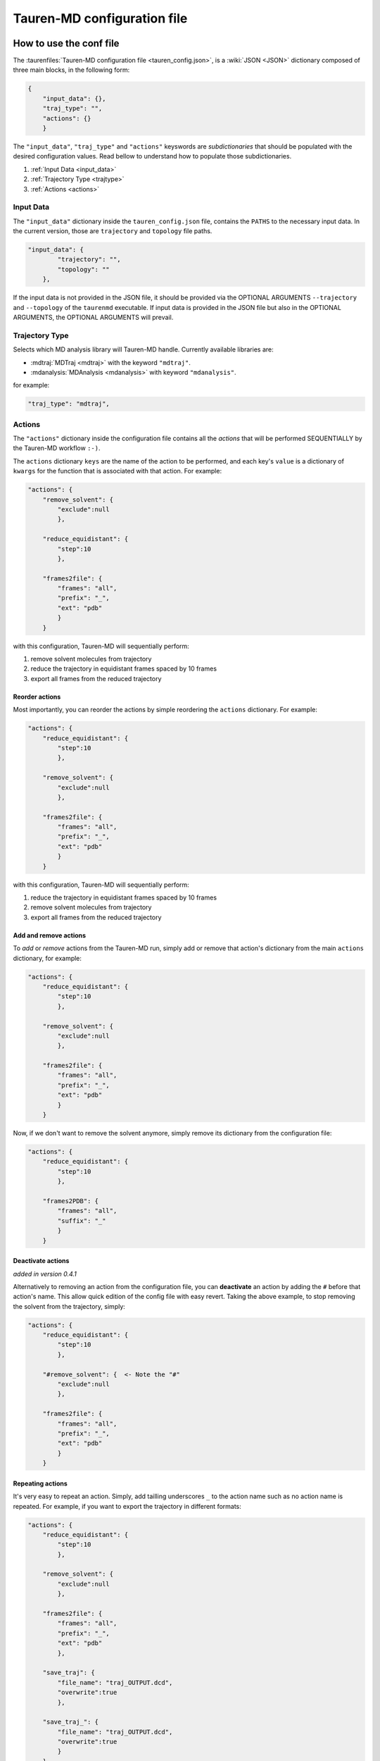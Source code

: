 .. _taurenconfig:

Tauren-MD configuration file
============================

How to use the conf file
------------------------

The :taurenfiles:`Tauren-MD configuration file <tauren_config.json>`, is a :wiki:`JSON <JSON>`
dictionary composed of three main blocks, in the following form:

.. code:: json

    {
        "input_data": {},
        "traj_type": "",
        "actions": {}
        }

The ``"input_data"``, ``"traj_type"`` and ``"actions"`` keyswords are *subdictionaries* that should be populated with the desired configuration values. Read bellow to understand how to populate those subdictionaries.

#. :ref:`Input Data <input_data>`
#. :ref:`Trajectory Type <trajtype>`
#. :ref:`Actions <actions>`

.. _input_data:

Input Data
~~~~~~~~~~

The ``"input_data"`` dictionary inside the ``tauren_config.json`` file,
contains the ``PATHS`` to the necessary input data. In the current
version, those are ``trajectory`` and ``topology`` file paths.

.. code:: json

    "input_data": {
            "trajectory": "",
            "topology": ""
        },

If the input data is not provided in the JSON file, it should be
provided via the OPTIONAL ARGUMENTS ``--trajectory`` and ``--topology``
of the ``taurenmd`` executable. If input data is provided in the JSON
file but also in the OPTIONAL ARGUMENTS, the OPTIONAL ARGUMENTS will
prevail.

.. _trajtype:

Trajectory Type
~~~~~~~~~~~~~~~

Selects which MD analysis library will Tauren-MD handle. Currently available libraries are:

- :mdtraj:`MDTraj <mdtraj>` with the keyword ``"mdtraj"``.
- :mdanalysis:`MDAnalysis <mdanalysis>` with keyword ``"mdanalysis"``.

for example:

.. code:: json
    
    "traj_type": "mdtraj",

.. _actions:

Actions
~~~~~~~

The ``"actions"`` dictionary inside the configuration file contains all the *actions* that will be
performed SEQUENTIALLY by the Tauren-MD workflow ``:-)``.

The ``actions`` dictionary ``keys`` are the name of the action to be
performed, and each key's ``value`` is a dictionary of ``kwargs`` for the
function that is associated with that action. For example:

.. code:: json

   "actions": {
       "remove_solvent": {
           "exclude":null
           },
       
       "reduce_equidistant": {
           "step":10
           },
       
       "frames2file": {
           "frames": "all",
           "prefix": "_",
           "ext": "pdb"
           }
       }

with this configuration, Tauren-MD will sequentially perform:

1. remove solvent molecules from trajectory
2. reduce the trajectory in equidistant frames spaced by 10 frames
3. export all frames from the reduced trajectory

Reorder actions
^^^^^^^^^^^^^^^

Most importantly, you can reorder the actions by simple reordering the
``actions`` dictionary. For example:

.. code:: json

   "actions": {
       "reduce_equidistant": {
           "step":10
           },
       
       "remove_solvent": {
           "exclude":null
           },
       
       "frames2file": {
           "frames": "all",
           "prefix": "_",
           "ext": "pdb"
           }
       }

with this configuration, Tauren-MD will sequentially perform:

1. reduce the trajectory in equidistant frames spaced by 10 frames
2. remove solvent molecules from trajectory
3. export all frames from the reduced trajectory

Add and remove actions
^^^^^^^^^^^^^^^^^^^^^^

To *add* or *remove* actions from the Tauren-MD run, simply add or remove
that action's dictionary from the main ``actions`` dictionary, for
example:

.. code:: json

   "actions": {
       "reduce_equidistant": {
           "step":10
           },
       
       "remove_solvent": {
           "exclude":null
           },
       
       "frames2file": {
           "frames": "all",
           "prefix": "_",
           "ext": "pdb"
           }
       }

Now, if we don't want to remove the solvent anymore, simply remove its dictionary from the configuration file:

.. code:: json

   "actions": {
       "reduce_equidistant": {
           "step":10
           },
       
       "frames2PDB": {
           "frames": "all",
           "suffix": "_"
           }
       }

Deactivate actions
^^^^^^^^^^^^^^^^^^

*added in version 0.4.1*

Alternatively to removing an action from the configuration file, you can **deactivate** an action by adding the ``#`` before that action's name. This allow quick edition of the config file with easy revert. Taking the above example, to stop removing the solvent from the trajectory, simply:

.. code:: json

   "actions": {
       "reduce_equidistant": {
           "step":10
           },
       
       "#remove_solvent": {  <- Note the "#"
           "exclude":null
           },
       
       "frames2file": {
           "frames": "all",
           "prefix": "_",
           "ext": "pdb"
           }
       }

Repeating actions
^^^^^^^^^^^^^^^^^

It's very easy to repeat an action. Simply, add tailling underscores
``_`` to the action name such as no action name is repeated. For
example, if you want to export the trajectory in different formats:

.. code:: json

   "actions": {
       "reduce_equidistant": {
           "step":10
           },
       
       "remove_solvent": {
           "exclude":null
           },
       
       "frames2file": {
           "frames": "all",
           "prefix": "_",
           "ext": "pdb"
           },
       
       "save_traj": {
           "file_name": "traj_OUTPUT.dcd",
           "overwrite":true
           },
       
       "save_traj_": {
           "file_name": "traj_OUTPUT.dcd",
           "overwrite":true
           }
       }

Other notes
~~~~~~~~~~~

Also, when adding actions, REMEMBER to add the trailing comma ``,``
after the action command, EXCEPT for the last action - see the examples
above.

List of Actions
---------------

Bellow the list of all user configurable actions in
Tauren-MD.

All actions are functions inside Tauren-MD modules, that are stored
inside ``tauren`` directory; if you are a **developer** please go
forward exploting it if you wish ``;-)``.

If you are an **user** and just want to use Tauren-MD, the templates
bellow describe the actions available. Just copy the dicitionaries bellow
to the configuration file ``actions`` main dictionary accordingly to your preferences (you may
wish to read first the what was stated in the above sections).

How to copy the actions
~~~~~~~~~~~~~~~~~~~~~~~

In the Tauren-MD configuration file copy each action dictionary to the main ``action`` dictionary:

.. code:: json

    "actions": {
        
        # COPYT THE ACTION DICTIONARIES HERE
        # MIND THE DICTIONARY FORMMATING RULES
        # SEE THE default tauren_config.json file
        # for an example
        
        }


Transform
~~~~~~~~~

Actions that transform the trajectory.

remove solvent
^^^^^^^^^^^^^^

.. code:: json

   "remove_solvent": {
       "exclude":null
       }

image molecules
^^^^^^^^^^^^^^^

.. code:: json

   "try_image_molecules": {
       "anchor_molecules": null,
       "other_molecules": null,
       "sorted_bonds": null,
       "make_whole": null
       }

slice
^^^^^

.. code:: json

   "slice": {
       "start": 1,
       "stop": 100,
       "step": 1
       }

align trajectory
^^^^^^^^^^^^^^^^

``align_traj`` is available only when choosing ``mdanalysis`` as ``traj_type``.

.. code:: json

    "align_traj": {
        "weights": "mass",
        "inplace": true,
        "file_name": "aligned_traj.dcd"
        }

Export
~~~~~~

Frames to file
^^^^^^^^^^^^^^

.. code:: json

   "frames2file": {
       "frames": "all",
       "prefix": "_",
       "ext": "pdb"
       }

save trajectory
^^^^^^^^^^^^^^^

.. code:: json

   "save_traj": {
       "file_name": "traj_OUTPUT.dcd"
       }

Data calculation and plotting
~~~~~~~~~~~~~~~~~~~~~~~~~~~~~

RMSDs of combined chains
^^^^^^^^^^^^^^^^^^^^^^^^

.. code:: json

   "produce_rmsds_combined_chains": {
               
       "calc_rmsds_combined_chains": {
           "chains": "all",
           "ref_frame": 0
           },
       
       "export_data": {
           "file_name": null,
           "sep": ","
           },
       
       "plot_rmsd_combined_chains": {
           "label": null,
           "suptitle": "Combined Chain RMSDs",
           "x_label": "Frame Number",
           "y_label": "RMSDs",
           "color": "blue",
           "alpha": 0.7,
           "grid": true,
           "grid_color": "lightgrey",
           "grid_ls": "-",
           "grid_lw": 1,
           "grid_alpha": 0.5,
           "legend": true,
           "legend_fs": 6,
           "legend_loc": 4,
           "fig_name": null
           }
       }

RMSDs of separated chains
^^^^^^^^^^^^^^^^^^^^^^^^^

.. code:: json

   "produce_rmsds_separated_chains": {
               
       "calc_rmsds_separated_chains" : {
           "chains": "all",
           "ref_frame": 0
           },
       
       "export_data": {
           "file_name": null,
           "sep": ","
           },
       
       "plot_rmsd_chain_per_subplot": {
           "labels": null,
           "suptitle": "RMSDs per chain",
           "x_label": "Frame Number",
           "y_label": "RMSDs",
           "colors": null,
           "alpha": 0.7,
           "grid": true,
           "grid_color": "lightgrey",
           "grid_ls": "-",
           "grid_lw": 1,
           "grid_alpha": 0.5,
           "legend": true,
           "legend_fs": 6,
           "legend_loc": 4,
           "fig_name": null
           },
       
       "plot_rmsd_individual_chains_one_subplot": {
           "labels": null,
           "suptitle": "Chains' RMSDs",
           "x_label": "Frame Number",
           "y_label": "RMSDs",
           "colors": null,
           "alpha": 0.7,
           "grid": true,
           "grid_color": "lightgrey",
           "grid_ls": "-",
           "grid_lw": 1,
           "grid_alpha": 0.5,
           "legend": true,
           "legend_fs": 6,
           "legend_loc": 4,
           "fig_name": null
           }

        }

